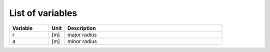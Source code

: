 =================
List of variables
=================

.. list-table::
   :widths: 25 10 100
   :header-rows: 1

   * - Variable
     - Unit
     - Description
   * - r
     - [m]
     - major radius
   * - a
     - [m]
     - minor radius

